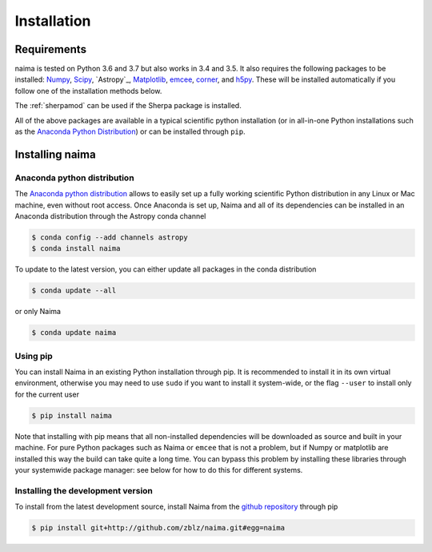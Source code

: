 Installation
============

Requirements
------------

naima is tested on Python 3.6 and 3.7 but also works in 3.4 and 3.5. It
also requires the following packages to be installed: `Numpy
<http://www.numpy.org>`_, `Scipy <http://www.scipy.org>`_, `Astropy`_,
`Matplotlib <http://www.matplotlib.org>`_, `emcee <http://dan.iel.fm/emcee>`_,
`corner <http://github.com/dfm/corner.py>`_, and `h5py <http://www.h5py.org>`_.
These will be installed automatically if you follow one of the installation
methods below.

The :ref:`sherpamod` can be used if the Sherpa package is installed.

All of the above packages are available in a typical scientific python
installation (or in all-in-one Python installations such as the `Anaconda Python
Distribution <http://continuum.io/downloads>`_) or can be installed through
``pip``.

Installing naima
----------------

Anaconda python distribution
++++++++++++++++++++++++++++

The `Anaconda python distribution <http://continuum.io/downloads>`_ allows to
easily set up a fully working scientific Python distribution in any Linux or Mac
machine, even without root access. Once Anaconda is set up, Naima and all of
its dependencies can be installed in an Anaconda distribution through the
Astropy conda channel

.. code-block:: shell

    $ conda config --add channels astropy
    $ conda install naima

To update to the latest version, you can either update all packages in the conda
distribution

.. code-block:: shell

    $ conda update --all

or only Naima

.. code-block:: shell

    $ conda update naima

Using pip
+++++++++

You can install Naima in an existing Python installation through pip. It is
recommended to install it in its own virtual environment, otherwise you may need
to use ``sudo`` if you want to install it system-wide, or the flag ``--user`` to
install only for the current user

.. code-block:: shell

    $ pip install naima

Note that installing with pip means that all non-installed dependencies will be
downloaded as source and built in your machine. For pure Python packages such as
Naima or ``emcee`` that is not a problem, but if Numpy or matplotlib are
installed this way the build can take quite a long time. You can bypass this
problem by installing these libraries through your systemwide package manager:
see below for how to do this for different systems.

Installing the development version
++++++++++++++++++++++++++++++++++

To install from the latest development source, install Naima from the
`github repository`_ through pip

.. code-block:: shell

    $ pip install git+http://github.com/zblz/naima.git#egg=naima

.. _github repository: https://github.com/zblz/naima
